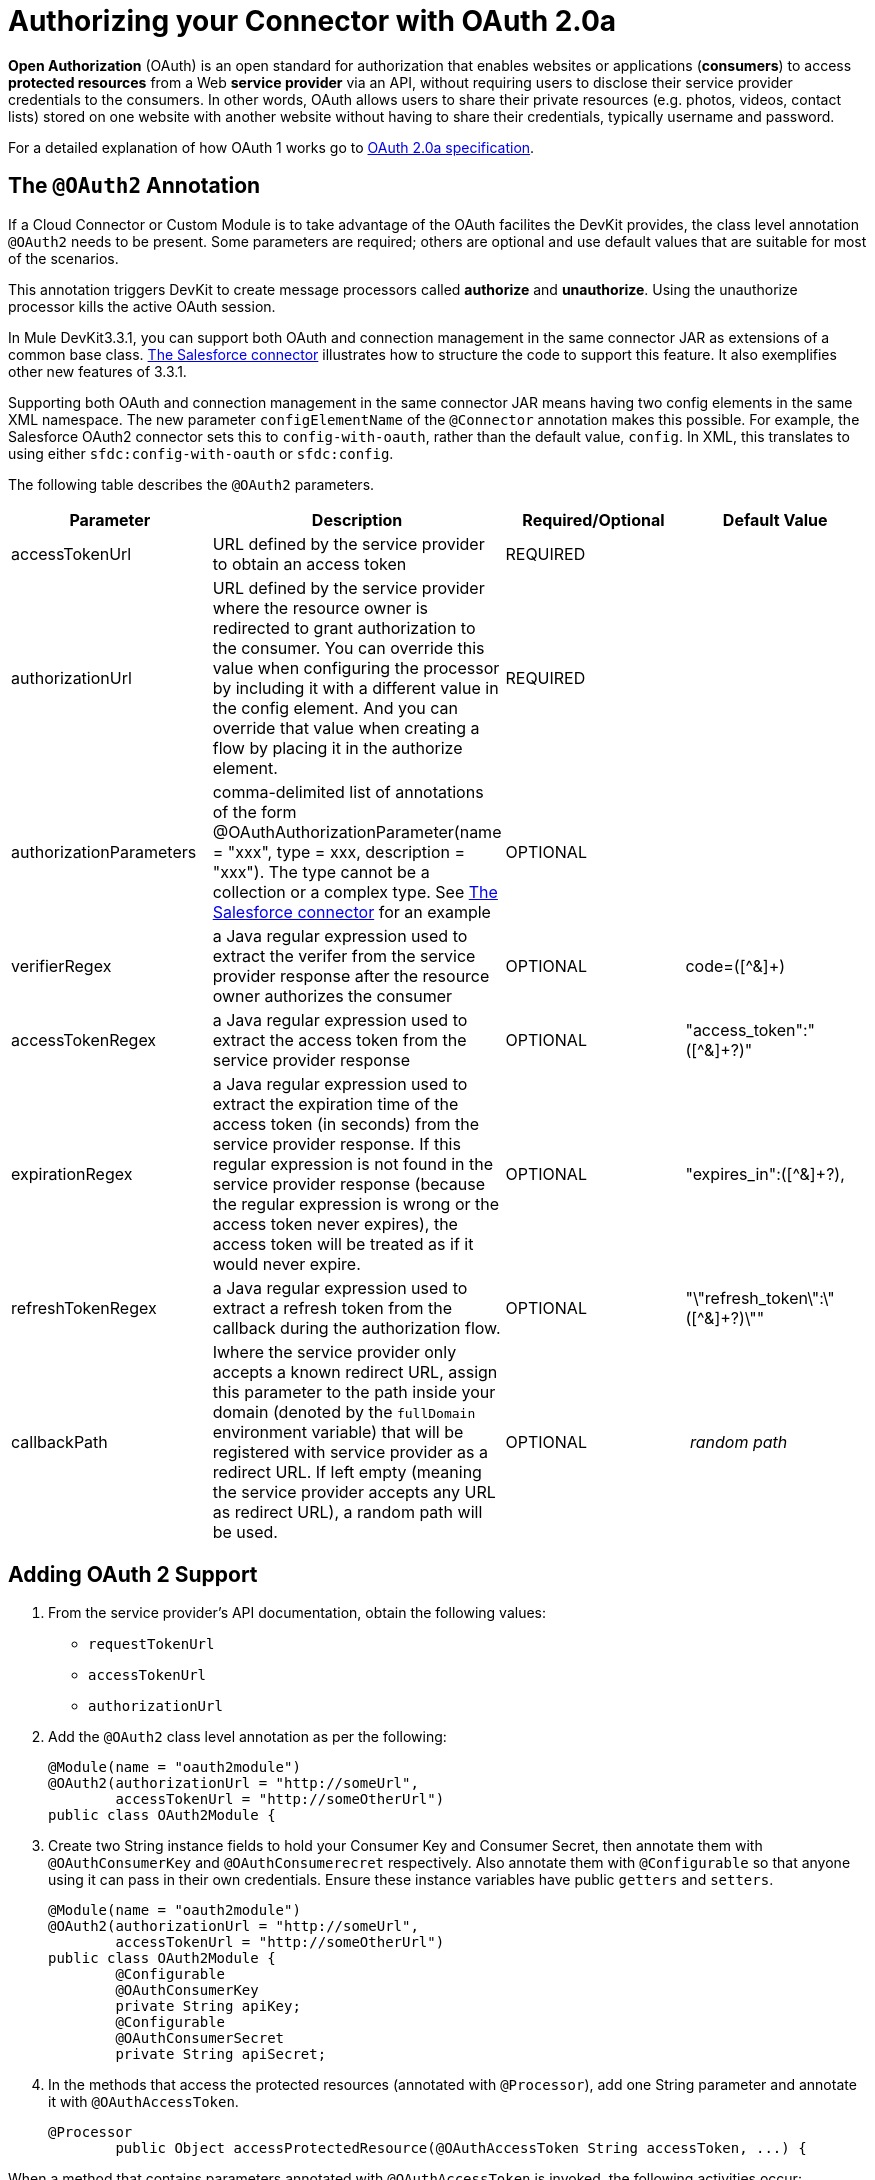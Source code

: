 = Authorizing your Connector with OAuth 2.0a

*Open Authorization* (OAuth) is an open standard for authorization that enables websites or applications (*consumers*) to access *protected resources* from a Web *service provider* via an API, without requiring users to disclose their service provider credentials to the consumers. In other words, OAuth allows users to share their private resources (e.g. photos, videos, contact lists) stored on one website with another website without having to share their credentials, typically username and password.

For a detailed explanation of how OAuth 1 works go to http://oauth.net/2[OAuth 2.0a specification].

== The `@OAuth2` Annotation

If a Cloud Connector or Custom Module is to take advantage of the OAuth facilites the DevKit provides, the class level annotation `@OAuth2` needs to be present. Some parameters are required; others are optional and use default values that are suitable for most of the scenarios.

This annotation triggers DevKit to create message processors called *authorize* and *unauthorize*. Using the unauthorize processor kills the active OAuth session.

In Mule DevKit3.3.1, you can support both OAuth and connection management in the same connector JAR as extensions of a common base class. https://github.com/mulesoft/salesforce-connector/blob/master/src/main/java/org/mule/modules/salesforce/SalesforceOAuthConnector.java[The Salesforce connector] illustrates how to structure the code to support this feature. It also exemplifies other new features of 3.3.1.

Supporting both OAuth and connection management in the same connector JAR means having two config elements in the same XML namespace. The new parameter `configElementName` of the `@Connector` annotation makes this possible. For example, the Salesforce OAuth2 connector sets this to `config-with-oauth`, rather than the default value, `config`. In XML, this translates to using either `sfdc:config-with-oauth` or `sfdc:config`.

The following table describes the `@OAuth2` parameters.

[width="100%",cols="25%,25%,25%,25%",options="header",]
|===
|Parameter + |Description + |Required/Optional + |Default Value
|accessTokenUrl + |URL defined by the service provider to obtain an access token + |REQUIRED | 
|authorizationUrl |URL defined by the service provider where the resource owner is redirected to grant authorization to the consumer. You can override this value when configuring the processor by including it with a different value in the config element. And you can override that value when creating a flow by placing it in the authorize element. |REQUIRED | 
|authorizationParameters |comma-delimited list of annotations of the form @OAuthAuthorizationParameter(name = "xxx", type = xxx, description = "xxx"). The type cannot be a collection or a complex type. See https://github.com/mulesoft/salesforce-connector/blob/master/src/main/java/org/mule/modules/salesforce/SalesforceOAuthConnector.java[The Salesforce connector] for an example |OPTIONAL | 
|verifierRegex |a Java regular expression used to extract the verifer from the service provider response after the resource owner authorizes the consumer |OPTIONAL |code=([^&]+) +
|accessTokenRegex |a Java regular expression used to extract the access token from the service provider response + |OPTIONAL |"access_token":"([^&]+?)" +
|expirationRegex + |a Java regular expression used to extract the expiration time of the access token (in seconds) from the service provider response. If this regular expression is not found in the service provider response (because the regular expression is wrong or the access token never expires), the access token will be treated as if it would never expire. |OPTIONAL |"expires_in":([^&]+?),
|refreshTokenRegex + |a Java regular expression used to extract a refresh token from the callback during the authorization flow. |OPTIONAL |"\"refresh_token\":\"([^&]+?)\""
|callbackPath |Iwhere the service provider only accepts a known redirect URL, assign this parameter to the path inside your domain (denoted by the `fullDomain` environment variable) that will be registered with service provider as a redirect URL. If left empty (meaning the service provider accepts any URL as redirect URL), a random path will be used. |OPTIONAL |_ random path _
|===

== Adding OAuth 2 Support

. From the service provider's API documentation, obtain the following values:
* `requestTokenUrl`
* `accessTokenUrl`
* `authorizationUrl`
. Add the `@OAuth2` class level annotation as per the following: +
+

[source, java, linenums]
----
@Module(name = "oauth2module")
@OAuth2(authorizationUrl = "http://someUrl",
        accessTokenUrl = "http://someOtherUrl")
public class OAuth2Module {
----

. Create two String instance fields to hold your Consumer Key and Consumer Secret, then annotate them with `@OAuthConsumerKey` and `@OAuthConsumerecret` respectively. Also annotate them with `@Configurable` so that anyone using it can pass in their own credentials. Ensure these instance variables have public `getters` and `setters`. +
+

[source, java, linenums]
----
@Module(name = "oauth2module")
@OAuth2(authorizationUrl = "http://someUrl",
        accessTokenUrl = "http://someOtherUrl")
public class OAuth2Module {
        @Configurable
        @OAuthConsumerKey
        private String apiKey;
        @Configurable
        @OAuthConsumerSecret
        private String apiSecret;
----

. In the methods that access the protected resources (annotated with `@Processor`), add one String parameter and annotate it with `@OAuthAccessToken`. +
+

[source, java, linenums]
----
@Processor
        public Object accessProtectedResource(@OAuthAccessToken String accessToken, ...) {
----

When a method that contains parameters annotated with `@OAuthAccessToken` is invoked, the following activities occur:

* The first time a protected resource is accessed, the user is redirected to the authorization URL of the service provider to grant or deny access for the consumer to the protected resource.
* During subsequent access requests, Mule includes the *access token* (contained within the parameters annotated with `@OAuthAccessToken`) in the request to the service provider. Refer to http://oauth.net/2[OAuth 2.0a specification] for more details. +

== Access Token Expiration

Where you have specified a proper regular expression (using the `expirationRegex` parameter for the `@OAuth2` annotation), and an API's access token expires, DevKit automatically detects the expiration. In such cases, it triggers the OAuth2 flow again.

== Authorizing the Cloud Connector

Before a consumer can execute any operation that requires authorization, the resource owner must grant access to the cloud connector to access the protected resource. When it receives an authorization request, Mule redirects the resource owner's browser to the service provider authorization page. Any subsequent attempts to access a protected resource fills the parameters annotated with `@OAuthAccessToken`. Mule includes the access token in the request to the service provider. See example below.

[source, xml, linenums]
----
<linkedin:config apiKey="${api.key}" apiSecret="${api.secret}"/>
 
        <flow name="authorize">
            <http:inbound-endpoint host="localhost" port="8080" path="/authorize"/>
            <linkedin:authorize/>
        </flow>
----

== Configuring Mule

First, configure the extension by passing the *consumer key* and *consumer secret* for your application as supplied by the service provider. The code sample below illustrates an example of such configuration.

[source, xml, linenums]
----
<oauth2module:config apiKey="${api.key}" apiSecret="${api.secret}"/>
 
        <flow name="sampleFlow">
            <oauth2module:access-protected-resource />
        </flow>
----

Then, configure is a simple flow that accesses a protected resource. If the cloud connector has not been authorized by OAuth, the consumer operation throws a `NotAuthorizedException`.

== Customizing the Callback

When the user grants access to the protected resource, the service provider makes an *HTTP callback*. The callback passes an authorization code that Mule uses later to obtain the access token.

Because Mule dynamically creates an HTTP inbound endpoint to handle the callback (and Mule passes endpoint's URL to the service provider), you do not need to complete any specific configuration to make an HTTP callback. By default, Mule uses a host and port (determined by the `fullDomain` environment variable and the `http.port`) to construct a URL to send to the service provider. Where you need to use non-default values for host and port, add the following configuration:

[source, xml, linenums]
----
<oauth2module:config apiKey="${api.key}" apiSecret="${api.secret}">
       <oauth2module:oauth-callback-config domain="SOME_DOMAIN" remotePort="SOME_PORT" />
   </oauth2module:config>
----

=== Adding Secure Socket Layer (SSL)

When Mule automatically launches an HTTP inbound endpoint to handle the OAuth callback, it uses the HTTP connector by default. Where the service provider requires *HTTPS*, you can configure Mule to pass your own connector (see example below).

[source, xml, linenums]
----
<https:connector name="httpsConnector">
    <https:tls-key-store path="keystore.jks" keyPassword="mule2012" storePassword="mule2012"/>
</https:connector>
 
<oauth2module:config apiKey="${api.key}" apiSecret="${api.secret}">
    <oauth2module:oauth-callback-config domain="localhost" localPort="${http.port}"           
                                        remotePort="${http.port}" async="true"
                                        connector-ref="httpsConnector"/>
</oauth2module:config>
----

Consult Mule ESB's link:/docs/display/33X/HTTPS+Transport+Reference[*HTTPS Transport*] documentation for more detail on how to configure an HTTPS connector.
